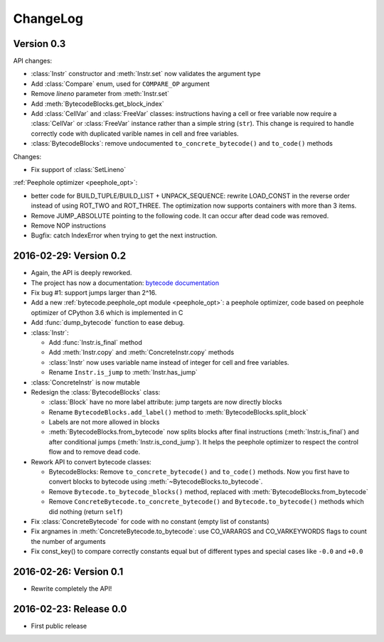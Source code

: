 ChangeLog
=========

Version 0.3
-----------

API changes:

- :class:`Instr` constructor and :meth:`Instr.set` now validates the argument
  type
- Add :class:`Compare` enum, used for ``COMPARE_OP`` argument
- Remove *lineno* parameter from :meth:`Instr.set`
- Add :meth:`BytecodeBlocks.get_block_index`
- Add :class:`CellVar` and :class:`FreeVar` classes: instructions having
  a cell or free variable now require a :class:`CellVar` or :class:`FreeVar`
  instance rather than a simple string (``str``). This change is required
  to handle correctly code with duplicated varible names in cell and free
  variables.
- :class:`BytecodeBlocks`: remove undocumented ``to_concrete_bytecode()``
  and ``to_code()`` methods

Changes:

- Fix support of :class:`SetLineno`

:ref:`Peephole optimizer <peephole_opt>`:

- better code for BUILD_TUPLE/BUILD_LIST + UNPACK_SEQUENCE: rewrite
  LOAD_CONST in the reverse order instead of using ROT_TWO and ROT_THREE.
  The optimization now supports containers with more than 3 items.
- Remove JUMP_ABSOLUTE pointing to the following code. It can occur
  after dead code was removed.
- Remove NOP instructions
- Bugfix: catch IndexError when trying to get the next instruction.


2016-02-29: Version 0.2
-----------------------

- Again, the API is deeply reworked.
- The project has now a documentation:
  `bytecode documentation <https://bytecode.readthedocs.org/>`_
- Fix bug #1: support jumps larger than 2^16.
- Add a new :ref:`bytecode.peephole_opt module <peephole_opt>`: a peephole
  optimizer, code based on peephole optimizer of CPython 3.6 which is
  implemented in C
- Add :func:`dump_bytecode` function to ease debug.
- :class:`Instr`:

  * Add :func:`Instr.is_final` method
  * Add :meth:`Instr.copy` and :meth:`ConcreteInstr.copy` methods
  * :class:`Instr` now uses variable name instead of integer for cell and
    free variables.
  * Rename ``Instr.is_jump`` to :meth:`Instr.has_jump`


- :class:`ConcreteInstr` is now mutable
- Redesign the :class:`BytecodeBlocks` class:

  - :class:`Block` have no more label attribute: jump targets are now
    directly blocks
  - Rename ``BytecodeBlocks.add_label()`` method to
    :meth:`BytecodeBlocks.split_block`
  - Labels are not more allowed in blocks
  - :meth:`BytecodeBlocks.from_bytecode` now splits blocks after final
    instructions (:meth:`Instr.is_final`) and after conditional jumps
    (:meth:`Instr.is_cond_jump`). It helps the peephole optimizer to
    respect the control flow and to remove dead code.

- Rework API to convert bytecode classes:

  - BytecodeBlocks: Remove ``to_concrete_bytecode()`` and ``to_code()``
    methods. Now you first have to convert blocks to bytecode using
    :meth:`~BytecodeBlocks.to_bytecode`.
  - Remove ``Bytecode.to_bytecode_blocks()`` method, replaced with
    :meth:`BytecodeBlocks.from_bytecode`
  - Remove ``ConcreteBytecode.to_concrete_bytecode()`` and
    ``Bytecode.to_bytecode()`` methods which did nothing (return ``self``)

- Fix :class:`ConcreteBytecode` for code with no constant (empty list of
  constants)
- Fix argnames in :meth:`ConcreteBytecode.to_bytecode`: use CO_VARARGS and
  CO_VARKEYWORDS flags to count the number of arguments
- Fix const_key() to compare correctly constants equal but of different types
  and special cases like ``-0.0`` and ``+0.0``


2016-02-26: Version 0.1
-----------------------

- Rewrite completely the API!


2016-02-23: Release 0.0
-----------------------

- First public release

